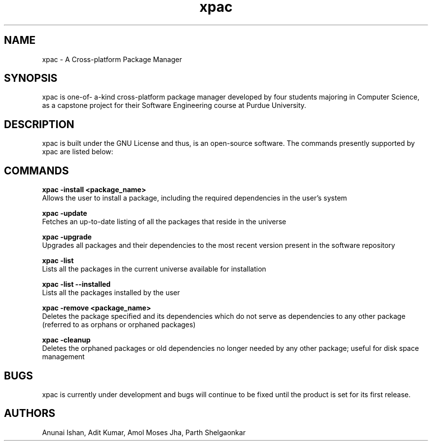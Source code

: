 .TH xpac 1 "April 20, 2018" "version 1.0"
.SH NAME
xpac - A Cross-platform Package Manager

.SH SYNOPSIS
xpac is one-of- a-kind cross-platform package manager developed by four students majoring in Computer Science, as a capstone project for their Software Engineering course at Purdue University.

.SH DESCRIPTION
xpac is built under the GNU License and thus, is an open-source software. The commands presently supported by xpac are listed below: 

.SH COMMANDS
.B xpac -install <package_name>
.br
Allows the user to install a package, including the required dependencies in the user's system

.br
.B xpac -update
.br
Fetches an up-to-date listing of all the packages that reside in the universe

.br
.B xpac -upgrade
.br
Upgrades all packages and their dependencies to the most recent version present in the software repository

.br
.B xpac -list
.br
Lists all the packages in the current universe available for installation

.br
.B xpac -list --installed
.br
Lists all the packages installed by the user

.br
.B xpac -remove <package_name>
.br
Deletes the package specified and its dependencies which do not serve as dependencies to any other package (referred to as orphans or orphaned packages)

.br
.B xpac -cleanup
.br
Deletes the orphaned packages or old dependencies no longer needed by any other package; useful for disk space management

.SH BUGS
xpac is currently under development and bugs will continue to be fixed until the product is set for its first release.

.SH AUTHORS
Anunai Ishan,
Adit Kumar,
Amol Moses Jha,
Parth Shelgaonkar
